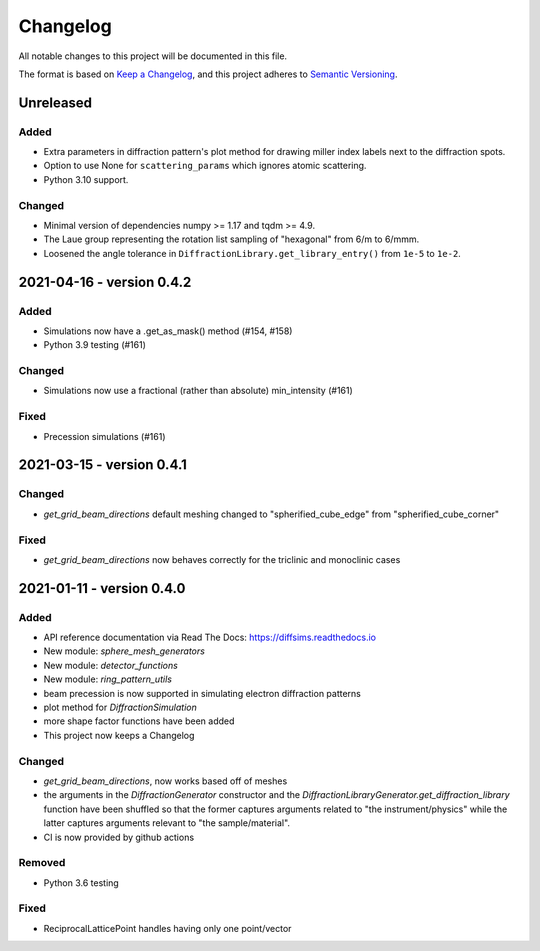 =========
Changelog
=========

All notable changes to this project will be documented in this file.

The format is based on `Keep a Changelog <https://keepachangelog.com/en/1.0.0>`_,
and this project adheres to `Semantic Versioning
<https://semver.org/spec/v2.0.0.html>`_.

Unreleased
==========

Added
-----
- Extra parameters in diffraction pattern's plot method for drawing miller index labels
  next to the diffraction spots.
- Option to use None for ``scattering_params`` which ignores atomic scattering.
- Python 3.10 support.

Changed
-------
- Minimal version of dependencies numpy >= 1.17 and tqdm >= 4.9.
- The Laue group representing the rotation list sampling of "hexagonal" from 6/m to
  6/mmm.
- Loosened the angle tolerance in ``DiffractionLibrary.get_library_entry()`` from
  ``1e-5`` to ``1e-2``.

2021-04-16 - version 0.4.2
==========================

Added
-----
- Simulations now have a .get_as_mask() method (#154, #158)
- Python 3.9 testing (#161)

Changed
-------
- Simulations now use a fractional (rather than absolute) min_intensity (#161)

Fixed
-----
- Precession simulations (#161)

2021-03-15 - version 0.4.1
==========================

Changed
-------
- `get_grid_beam_directions` default meshing changed to "spherified_cube_edge" from
  "spherified_cube_corner"

Fixed
-----
- `get_grid_beam_directions` now behaves correctly for the triclinic and monoclinic
  cases

2021-01-11 - version 0.4.0
==========================

Added
-----
- API reference documentation via Read The Docs: https://diffsims.readthedocs.io
- New module: `sphere_mesh_generators`
- New module: `detector_functions`
- New module: `ring_pattern_utils`
- beam precession is now supported in simulating electron diffraction patterns
- plot method for `DiffractionSimulation`
- more shape factor functions have been added
- This project now keeps a Changelog

Changed
-------
- `get_grid_beam_directions`, now works based off of meshes
- the arguments in the `DiffractionGenerator` constructor and the
  `DiffractionLibraryGenerator.get_diffraction_library` function have been shuffled so
  that the former captures arguments related to "the instrument/physics" while the
  latter captures arguments relevant to "the sample/material".
- CI is now provided by github actions

Removed
-------
- Python 3.6 testing

Fixed
-----
- ReciprocalLatticePoint handles having only one point/vector

